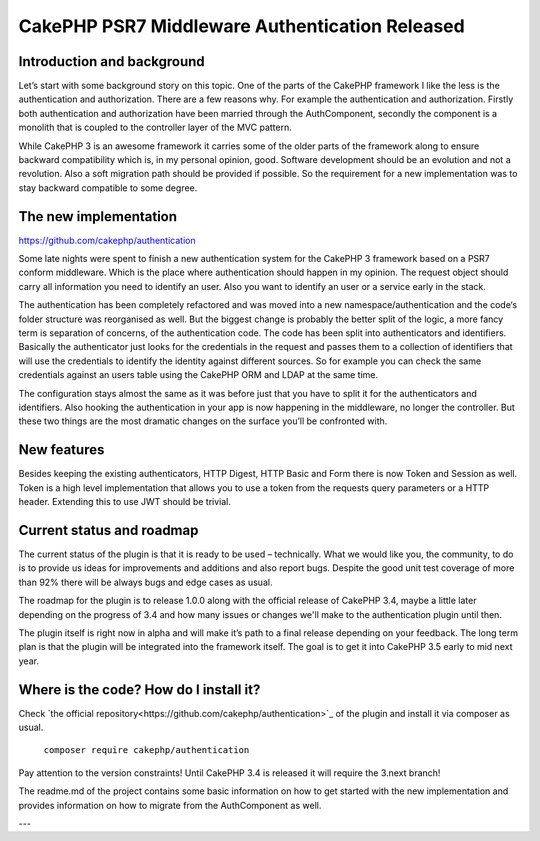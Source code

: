 CakePHP PSR7 Middleware Authentication Released
===============================================

Introduction and background
---------------------------

Let’s start with some background story on this topic. One of the parts of the
CakePHP framework I like the less is the authentication and authorization.
There are a few reasons why. For example the authentication and authorization.
Firstly both authentication and authorization have been married through the
AuthComponent, secondly the component is a monolith that is coupled to the
controller layer of the MVC pattern.

While CakePHP 3 is an awesome framework it carries some of the older parts of
the framework along to ensure backward compatibility which is, in my personal
opinion, good. Software development should be an evolution and not a revolution.
Also a soft migration path should be provided if possible. So the requirement
for a new implementation was to stay backward compatible to some degree.

The new implementation
----------------------

https://github.com/cakephp/authentication

Some late nights were spent to finish a new authentication
system for the CakePHP 3 framework based on a PSR7 conform middleware. Which is
the place where authentication should happen in my opinion. The request object
should carry all information you need to identify an user. Also you want to
identify an user or a service early in the stack.

The authentication has been completely refactored and was moved into a new
namespace/authentication and the code‘s folder structure was reorganised as
well. But the biggest change is probably the better split of the logic, a more
fancy term is separation of concerns, of the authentication code. The code has
been split into authenticators and identifiers. Basically the authenticator just
looks for the credentials in the request and passes them to a collection of
identifiers that will use the credentials to identify the identity against
different sources. So for example you can check the same credentials against
an users table using the CakePHP ORM and LDAP at the same time.

The configuration stays almost the same as it was before just that you have to
split it for the authenticators and identifiers. Also hooking the authentication
in your app is now happening in the middleware, no longer the controller. But
these two things are the most dramatic changes on the surface you’ll be
confronted with.

New features
------------

Besides keeping the existing authenticators, HTTP Digest, HTTP Basic and Form
there is now Token and Session as well. Token is a high level implementation
that allows you to use a token from the requests query parameters or a HTTP
header. Extending this to use JWT should be trivial.

Current status and roadmap
--------------------------

The current status of the plugin is that it is ready to be used – technically.
What we would like you, the community, to do is to provide us ideas for
improvements and additions and also report bugs. Despite the good unit test
coverage of more than 92% there will be always bugs and edge cases as usual.

The roadmap for the plugin is to release 1.0.0 along with the official release
of CakePHP 3.4, maybe a little later depending on the progress of 3.4 and how
many issues or changes we'll make to the authentication plugin until then.

The plugin itself is right now in alpha and will make it’s path
to a final release depending on your feedback. The long term plan is that the
plugin will be integrated into the framework itself. The goal is to get it into
CakePHP 3.5 early to mid next year.

Where is the code? How do I install it?
---------------------------------------

Check `the official repository<https://github.com/cakephp/authentication>`_ of
the plugin and install it via composer as usual.

  ``composer require cakephp/authentication``

Pay attention to the version constraints! Until CakePHP 3.4 is released it will
require the 3.next branch!

The readme.md of the project contains some basic information on how to get
started with the new implementation and provides information on how to migrate
from the AuthComponent as well.

---

.. author:: Florian Krämer
.. categories:: release, news
.. tags:: release, news, authentication
